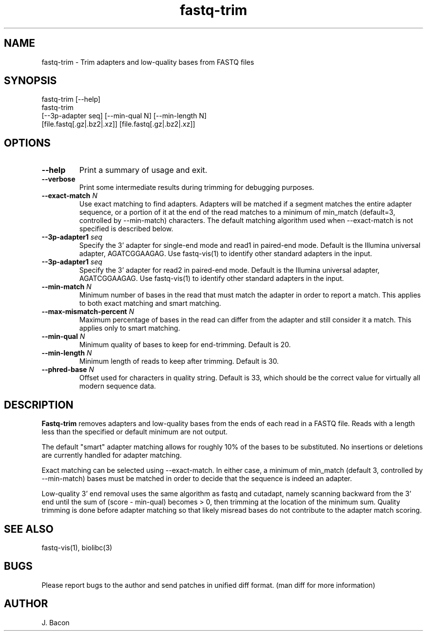 .TH fastq-trim 1
.SH NAME    \" Section header
.PP
 
fastq-trim - Trim adapters and low-quality bases from FASTQ files

\" Convention:
\" Underline anything that is typed verbatim - commands, etc.
.SH SYNOPSIS
.PP
.nf 
.na 
fastq-trim [--help]
fastq-trim
    [--3p-adapter seq] [--min-qual N] [--min-length N]
    [file.fastq[.gz|.bz2|.xz]] [file.fastq[.gz|.bz2|.xz]]
.ad
.fi

.SH OPTIONS
.TP
\fB\-\-help\fR
Print a summary of usage and exit.

.TP
\fB\-\-verbose\fR
Print some intermediate results during trimming for debugging purposes.

.TP
\fB\-\-exact-match\fR \fIN\fR
Use exact matching to find adapters.  Adapters will be matched if a segment
matches the entire adapter sequence, or a portion of it at the end of the
read matches to a minimum of min_match (default=3, controlled by
--min-match) characters.  The default matching algorithm used when
--exact-match is not specified is described below.

.TP
\fB\-\-3p-adapter1\fR \fIseq\fR
Specify the 3' adapter for single-end mode and read1 in paired-end mode.
Default is the Illumina universal
adapter, AGATCGGAAGAG.  Use fastq-vis(1) to identify other standard adapters
in the input.

.TP
\fB\-\-3p-adapter1\fR \fIseq\fR
Specify the 3' adapter for read2 in paired-end mode.
Default is the Illumina universal
adapter, AGATCGGAAGAG.  Use fastq-vis(1) to identify other standard adapters
in the input.

.TP
\fB\-\-min-match\fR \fIN\fR
Minimum number of bases in the read that must match the adapter in order
to report a match.  This applies to both exact matching and smart matching.

.TP
\fB\-\-max-mismatch-percent\fR \fIN\fR
Maximum percentage of bases in the read can differ from the adapter and
still consider it a match.  This applies only to smart matching.

.TP
\fB\-\-min-qual\fR \fIN\fR
Minimum quality of bases to keep for end-trimming.  Default is 20.

.TP
\fB\-\-min-length\fR \fIN\fR
Minimum length of reads to keep after trimming.  Default is 30.

.TP
\fB\-\-phred-base\fR \fIN\fR
Offset used for characters in quality string.  Default is 33, which should
be the correct value for virtually all modern sequence data.

.SH "DESCRIPTION"

.B Fastq-trim
removes adapters and low-quality bases from the ends of each read in a
FASTQ file.  Reads with a length less than the specified or default
minimum are not output.

The default "smart" adapter matching allows for roughly 10% of the bases to be
substituted.  No insertions or deletions are currently handled for adapter
matching.

Exact matching can be selected using --exact-match.
In either case, a minimum of min_match (default 3, controlled by
--min-match) bases must be matched in order to decide that the sequence
is indeed an adapter.

Low-quality 3' end removal uses the same algorithm as fastq and cutadapt,
namely scanning backward from the 3' end until the sum of (score - min-qual)
becomes > 0, then trimming at the location of the minimum sum.  Quality
trimming is done before adapter matching so that likely misread bases do not
contribute to the adapter match scoring.

.SH "SEE ALSO"
fastq-vis(1), biolibc(3)

.SH BUGS
Please report bugs to the author and send patches in unified diff format.
(man diff for more information)

.SH AUTHOR
.nf
.na
J. Bacon
